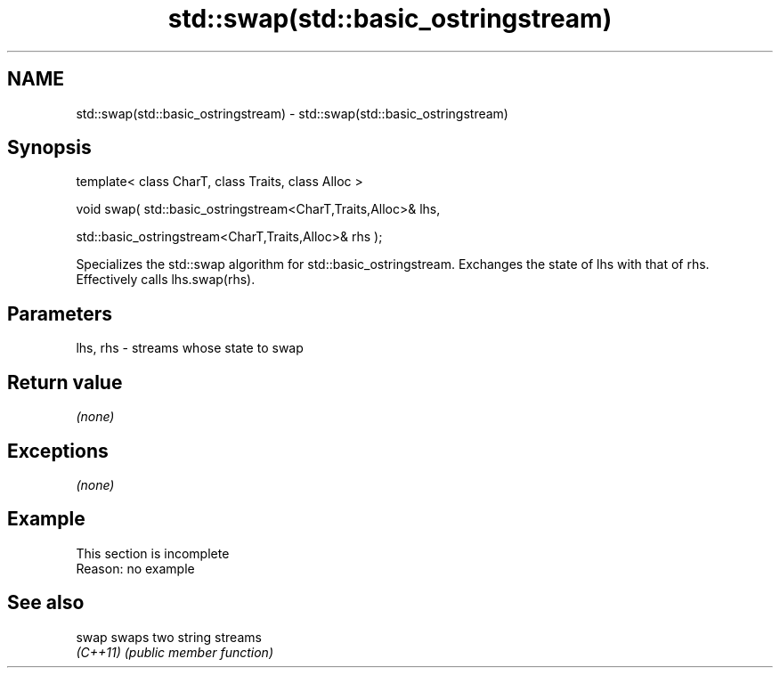 .TH std::swap(std::basic_ostringstream) 3 "2020.03.24" "http://cppreference.com" "C++ Standard Libary"
.SH NAME
std::swap(std::basic_ostringstream) \- std::swap(std::basic_ostringstream)

.SH Synopsis
   template< class CharT, class Traits, class Alloc >

   void swap( std::basic_ostringstream<CharT,Traits,Alloc>& lhs,

   std::basic_ostringstream<CharT,Traits,Alloc>& rhs );

   Specializes the std::swap algorithm for std::basic_ostringstream. Exchanges the state of lhs with that of rhs. Effectively calls lhs.swap(rhs).

.SH Parameters

   lhs, rhs - streams whose state to swap

.SH Return value

   \fI(none)\fP

.SH Exceptions

   \fI(none)\fP

.SH Example

    This section is incomplete
    Reason: no example

.SH See also

   swap    swaps two string streams
   \fI(C++11)\fP \fI(public member function)\fP
